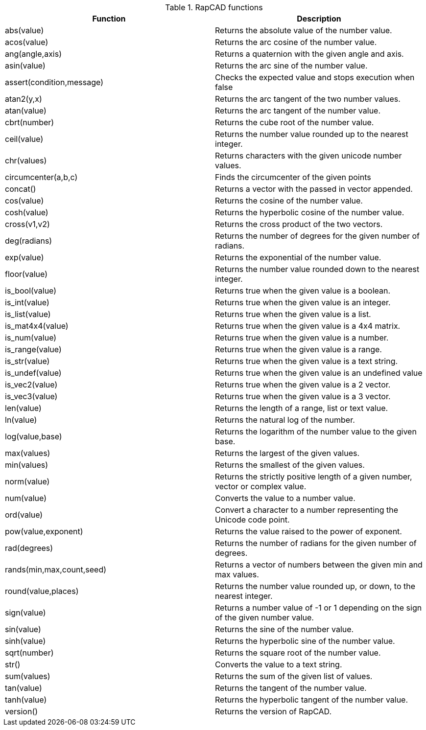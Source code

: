 .RapCAD functions
[width="100%",frame="topbot",options="header"]
|======================
|Function |Description
|abs(value) | Returns the absolute value of the number value.
|acos(value) | Returns the arc cosine of the number value.
|ang(angle,axis) | Returns a quaternion with the given angle and axis.
|asin(value) | Returns the arc sine of the number value.
|assert(condition,message) | Checks the expected value and stops execution when false
|atan2(y,x) | Returns the arc tangent of the two number values.
|atan(value) | Returns the arc tangent of the number value.
|cbrt(number) | Returns the cube root of the number value.
|ceil(value) | Returns the number value rounded up to the nearest integer.
|chr(values) | Returns characters with the given unicode number values.
|circumcenter(a,b,c) | Finds the circumcenter of the given points
|concat() | Returns a vector with the passed in vector appended.
|cos(value) | Returns the cosine of the number value.
|cosh(value) | Returns the hyperbolic cosine of the number value.
|cross(v1,v2) | Returns the cross product of the two vectors.
|deg(radians) | Returns the number of degrees for the given number of radians.
|exp(value) | Returns the exponential of the number value.
|floor(value) | Returns the number value rounded down to the nearest integer.
|is_bool(value) | Returns true when the given value is a boolean.
|is_int(value) | Returns true when the given value is an integer.
|is_list(value) | Returns true when the given value is a list.
|is_mat4x4(value) | Returns true when the given value is a 4x4 matrix.
|is_num(value) | Returns true when the given value is a number.
|is_range(value) | Returns true when the given value is a range.
|is_str(value) | Returns true when the given value is a text string.
|is_undef(value) | Returns true when the given value is an undefined value
|is_vec2(value) | Returns true when the given value is a 2 vector.
|is_vec3(value) | Returns true when the given value is a 3 vector.
|len(value) | Returns the length of a range, list or text value.
|ln(value) | Returns the natural log of the number.
|log(value,base) | Returns the logarithm of the number value to the given base.
|max(values) | Returns the largest of the given values.
|min(values) | Returns the smallest of the given values.
|norm(value) | Returns the strictly positive length of a given number, vector or complex value.
|num(value) | Converts the value to a number value.
|ord(value) | Convert a character to a number representing the Unicode code point.
|pow(value,exponent) | Returns the value raised to the power of exponent.
|rad(degrees) | Returns the number of radians for the given number of degrees.
|rands(min,max,count,seed) | Returns a vector of numbers between the given min and max values.
|round(value,places) | Returns the number value rounded up, or down, to the nearest integer.
|sign(value) | Returns a number value of -1 or 1 depending on the sign of the given number value.
|sin(value) | Returns the sine of the number value.
|sinh(value) | Returns the hyperbolic sine of the number value.
|sqrt(number) | Returns the square root of the number value.
|str() | Converts the value to a text string.
|sum(values) | Returns the sum of the given list of values.
|tan(value) | Returns the tangent of the number value.
|tanh(value) | Returns the hyperbolic tangent of the number value.
|version() | Returns the version of RapCAD.
|======================
